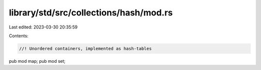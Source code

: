 library/std/src/collections/hash/mod.rs
=======================================

Last edited: 2023-03-30 20:35:59

Contents:

.. code-block:: rs

    //! Unordered containers, implemented as hash-tables

pub mod map;
pub mod set;


